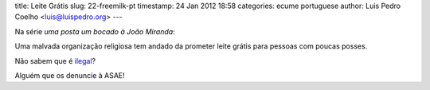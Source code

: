 title: Leite Grátis
slug: 22-freemilk-pt
timestamp: 24 Jan 2012 18:58
categories: ecume portuguese
author: Luis Pedro Coelho <luis@luispedro.org>
---

Na série *uma posta um bocado à João Miranda*:

.. image:: /files/images/comvidaepaz.jpg
   :alt: Free Milk

Uma malvada organização religiosa tem andado da prometer leite grátis para pessoas com poucas posses.

Não sabem que é `ilegal <http://economico.sapo.pt/noticias/asae-apreende-leite-no-pingo-doce-e-no-continente_135832.html>`__?

Alguém que os denuncie à ASAE!
